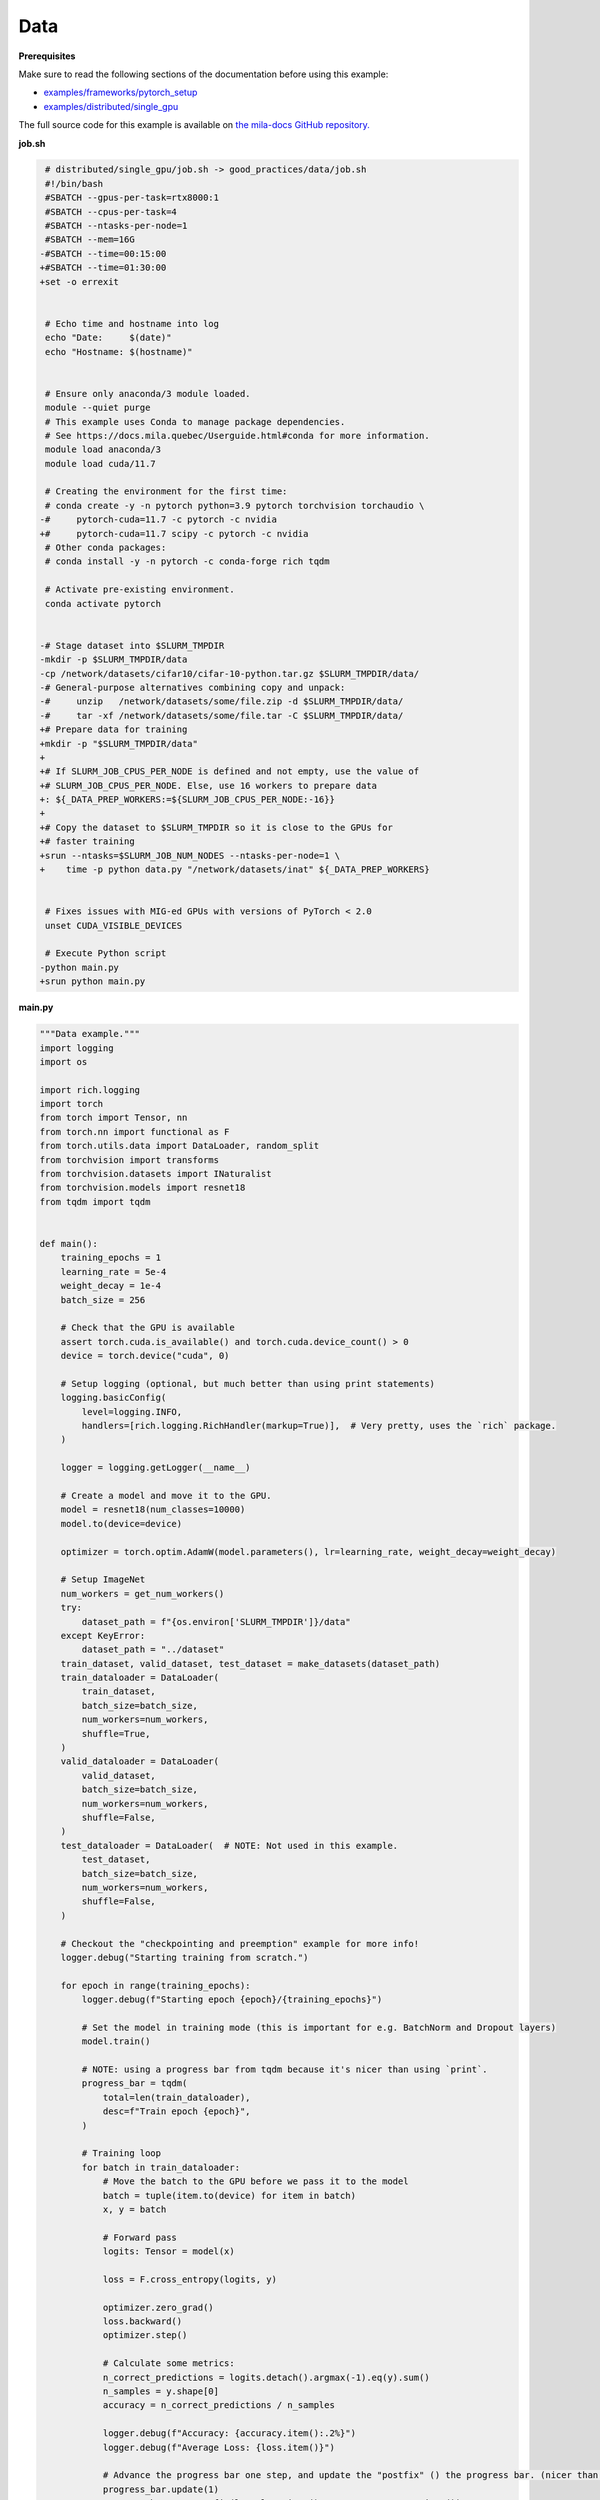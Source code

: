 .. NOTE: This file is auto-generated from examples/good_practices/data/index.rst
.. This is done so this file can be easily viewed from the GitHub UI.
.. **DO NOT EDIT**

Data
====


**Prerequisites**

Make sure to read the following sections of the documentation before using this
example:

* `examples/frameworks/pytorch_setup <https://github.com/mila-iqia/mila-docs/tree/master/docs/examples/frameworks/pytorch_setup>`_
* `examples/distributed/single_gpu <https://github.com/mila-iqia/mila-docs/tree/master/docs/examples/distributed/single_gpu>`_

The full source code for this example is available on `the mila-docs GitHub
repository.
<https://github.com/mila-iqia/mila-docs/tree/master/docs/examples/good_practices/data>`_


**job.sh**

.. code:: diff

    # distributed/single_gpu/job.sh -> good_practices/data/job.sh
    #!/bin/bash
    #SBATCH --gpus-per-task=rtx8000:1
    #SBATCH --cpus-per-task=4
    #SBATCH --ntasks-per-node=1
    #SBATCH --mem=16G
   -#SBATCH --time=00:15:00
   +#SBATCH --time=01:30:00
   +set -o errexit


    # Echo time and hostname into log
    echo "Date:     $(date)"
    echo "Hostname: $(hostname)"


    # Ensure only anaconda/3 module loaded.
    module --quiet purge
    # This example uses Conda to manage package dependencies.
    # See https://docs.mila.quebec/Userguide.html#conda for more information.
    module load anaconda/3
    module load cuda/11.7

    # Creating the environment for the first time:
    # conda create -y -n pytorch python=3.9 pytorch torchvision torchaudio \
   -#     pytorch-cuda=11.7 -c pytorch -c nvidia
   +#     pytorch-cuda=11.7 scipy -c pytorch -c nvidia
    # Other conda packages:
    # conda install -y -n pytorch -c conda-forge rich tqdm

    # Activate pre-existing environment.
    conda activate pytorch


   -# Stage dataset into $SLURM_TMPDIR
   -mkdir -p $SLURM_TMPDIR/data
   -cp /network/datasets/cifar10/cifar-10-python.tar.gz $SLURM_TMPDIR/data/
   -# General-purpose alternatives combining copy and unpack:
   -#     unzip   /network/datasets/some/file.zip -d $SLURM_TMPDIR/data/
   -#     tar -xf /network/datasets/some/file.tar -C $SLURM_TMPDIR/data/
   +# Prepare data for training
   +mkdir -p "$SLURM_TMPDIR/data"
   +
   +# If SLURM_JOB_CPUS_PER_NODE is defined and not empty, use the value of
   +# SLURM_JOB_CPUS_PER_NODE. Else, use 16 workers to prepare data
   +: ${_DATA_PREP_WORKERS:=${SLURM_JOB_CPUS_PER_NODE:-16}}
   +
   +# Copy the dataset to $SLURM_TMPDIR so it is close to the GPUs for
   +# faster training
   +srun --ntasks=$SLURM_JOB_NUM_NODES --ntasks-per-node=1 \
   +    time -p python data.py "/network/datasets/inat" ${_DATA_PREP_WORKERS}


    # Fixes issues with MIG-ed GPUs with versions of PyTorch < 2.0
    unset CUDA_VISIBLE_DEVICES

    # Execute Python script
   -python main.py
   +srun python main.py


**main.py**

.. code:: python

   """Data example."""
   import logging
   import os

   import rich.logging
   import torch
   from torch import Tensor, nn
   from torch.nn import functional as F
   from torch.utils.data import DataLoader, random_split
   from torchvision import transforms
   from torchvision.datasets import INaturalist
   from torchvision.models import resnet18
   from tqdm import tqdm


   def main():
       training_epochs = 1
       learning_rate = 5e-4
       weight_decay = 1e-4
       batch_size = 256

       # Check that the GPU is available
       assert torch.cuda.is_available() and torch.cuda.device_count() > 0
       device = torch.device("cuda", 0)

       # Setup logging (optional, but much better than using print statements)
       logging.basicConfig(
           level=logging.INFO,
           handlers=[rich.logging.RichHandler(markup=True)],  # Very pretty, uses the `rich` package.
       )

       logger = logging.getLogger(__name__)

       # Create a model and move it to the GPU.
       model = resnet18(num_classes=10000)
       model.to(device=device)

       optimizer = torch.optim.AdamW(model.parameters(), lr=learning_rate, weight_decay=weight_decay)

       # Setup ImageNet
       num_workers = get_num_workers()
       try:
           dataset_path = f"{os.environ['SLURM_TMPDIR']}/data"
       except KeyError:
           dataset_path = "../dataset"
       train_dataset, valid_dataset, test_dataset = make_datasets(dataset_path)
       train_dataloader = DataLoader(
           train_dataset,
           batch_size=batch_size,
           num_workers=num_workers,
           shuffle=True,
       )
       valid_dataloader = DataLoader(
           valid_dataset,
           batch_size=batch_size,
           num_workers=num_workers,
           shuffle=False,
       )
       test_dataloader = DataLoader(  # NOTE: Not used in this example.
           test_dataset,
           batch_size=batch_size,
           num_workers=num_workers,
           shuffle=False,
       )

       # Checkout the "checkpointing and preemption" example for more info!
       logger.debug("Starting training from scratch.")

       for epoch in range(training_epochs):
           logger.debug(f"Starting epoch {epoch}/{training_epochs}")

           # Set the model in training mode (this is important for e.g. BatchNorm and Dropout layers)
           model.train()

           # NOTE: using a progress bar from tqdm because it's nicer than using `print`.
           progress_bar = tqdm(
               total=len(train_dataloader),
               desc=f"Train epoch {epoch}",
           )

           # Training loop
           for batch in train_dataloader:
               # Move the batch to the GPU before we pass it to the model
               batch = tuple(item.to(device) for item in batch)
               x, y = batch

               # Forward pass
               logits: Tensor = model(x)

               loss = F.cross_entropy(logits, y)

               optimizer.zero_grad()
               loss.backward()
               optimizer.step()

               # Calculate some metrics:
               n_correct_predictions = logits.detach().argmax(-1).eq(y).sum()
               n_samples = y.shape[0]
               accuracy = n_correct_predictions / n_samples

               logger.debug(f"Accuracy: {accuracy.item():.2%}")
               logger.debug(f"Average Loss: {loss.item()}")

               # Advance the progress bar one step, and update the "postfix" () the progress bar. (nicer than just)
               progress_bar.update(1)
               progress_bar.set_postfix(loss=loss.item(), accuracy=accuracy.item())
           progress_bar.close()

           val_loss, val_accuracy = validation_loop(model, valid_dataloader, device)
           logger.info(f"Epoch {epoch}: Val loss: {val_loss:.3f} accuracy: {val_accuracy:.2%}")

       print("Done!")


   @torch.no_grad()
   def validation_loop(model: nn.Module, dataloader: DataLoader, device: torch.device):
       model.eval()

       total_loss = 0.0
       n_samples = 0
       correct_predictions = 0

       for batch in dataloader:
           batch = tuple(item.to(device) for item in batch)
           x, y = batch

           logits: Tensor = model(x)
           loss = F.cross_entropy(logits, y)

           batch_n_samples = x.shape[0]
           batch_correct_predictions = logits.argmax(-1).eq(y).sum()

           total_loss += loss.item()
           n_samples += batch_n_samples
           correct_predictions += batch_correct_predictions

       accuracy = correct_predictions / n_samples
       return total_loss, accuracy


   def make_datasets(
       dataset_path: str,
       val_split: float = 0.1,
       val_split_seed: int = 42,
   ):
       """Returns the training, validation, and test splits for iNat.

       NOTE: We use the same image transforms here for train/val/test just to keep things simple.
       Having different transformations for train and validation would complicate things a bit.
       Later examples will show how to do the train/val/test split properly when using transforms.
       """
       train_dataset = INaturalist(
           root=dataset_path,
           transform=transforms.Compose([
               transforms.Resize(256),
               transforms.CenterCrop(224),
               transforms.ToTensor(),
           ]),
           version="2021_train"
       )
       test_dataset = INaturalist(
           root=dataset_path,
           transform=transforms.Compose([
               transforms.Resize(256),
               transforms.CenterCrop(224),
               transforms.ToTensor(),
           ]),
           version="2021_valid"
       )
       # Split the training dataset into a training and validation set.
       train_dataset, valid_dataset = random_split(
           train_dataset, ((1 - val_split), val_split), torch.Generator().manual_seed(val_split_seed)
       )
       return train_dataset, valid_dataset, test_dataset


   def get_num_workers() -> int:
       """Gets the optimal number of DatLoader workers to use in the current job."""
       if "SLURM_CPUS_PER_TASK" in os.environ:
           return int(os.environ["SLURM_CPUS_PER_TASK"])
       if hasattr(os, "sched_getaffinity"):
           return len(os.sched_getaffinity(0))
       return torch.multiprocessing.cpu_count()


   if __name__ == "__main__":
       main()


**data.py**

.. code:: python

   """Make sure the data is available"""
   import os
   import shutil
   import sys
   import time
   from multiprocessing import Pool
   from pathlib import Path

   from torchvision.datasets import INaturalist


   def link_file(src: Path, dest: Path) -> None:
       src.symlink_to(dest)


   def link_files(src: Path, dest: Path, workers: int = 4) -> None:
       os.makedirs(dest, exist_ok=True)
       with Pool(processes=workers) as pool:
           for path, dnames, fnames in os.walk(str(src)):
               rel_path = Path(path).relative_to(src)
               fnames = map(lambda _f: rel_path / _f, fnames)
               dnames = map(lambda _d: rel_path / _d, dnames)
               for d in dnames:
                   os.makedirs(str(dest / d), exist_ok=True)
               pool.starmap(
                   link_file,
                   [(src / _f, dest / _f) for _f in fnames]
               )


   if __name__ == "__main__":
       src = Path(sys.argv[1])
       workers = int(sys.argv[2])
       # Referencing $SLURM_TMPDIR here instead of job.sh makes sure that the
       # environment variable will only be resolved on the worker node (i.e. not
       # referencing the $SLURM_TMPDIR of the master node)
       dest = Path(os.environ["SLURM_TMPDIR"]) / "dest"

       start_time = time.time()

       link_files(src, dest, workers)

       # Torchvision expects these names
       shutil.move(dest / "train.tar.gz", dest / "2021_train.tgz")
       shutil.move(dest / "val.tar.gz", dest / "2021_valid.tgz")

       INaturalist(root=dest, version="2021_train", download=True)
       INaturalist(root=dest, version="2021_valid", download=True)

       seconds_spent = time.time() - start_time

       print(f"Prepared data in {seconds_spent/60:.2f}m")


**Running this example**

.. code-block:: bash

   $ sbatch job.sh
